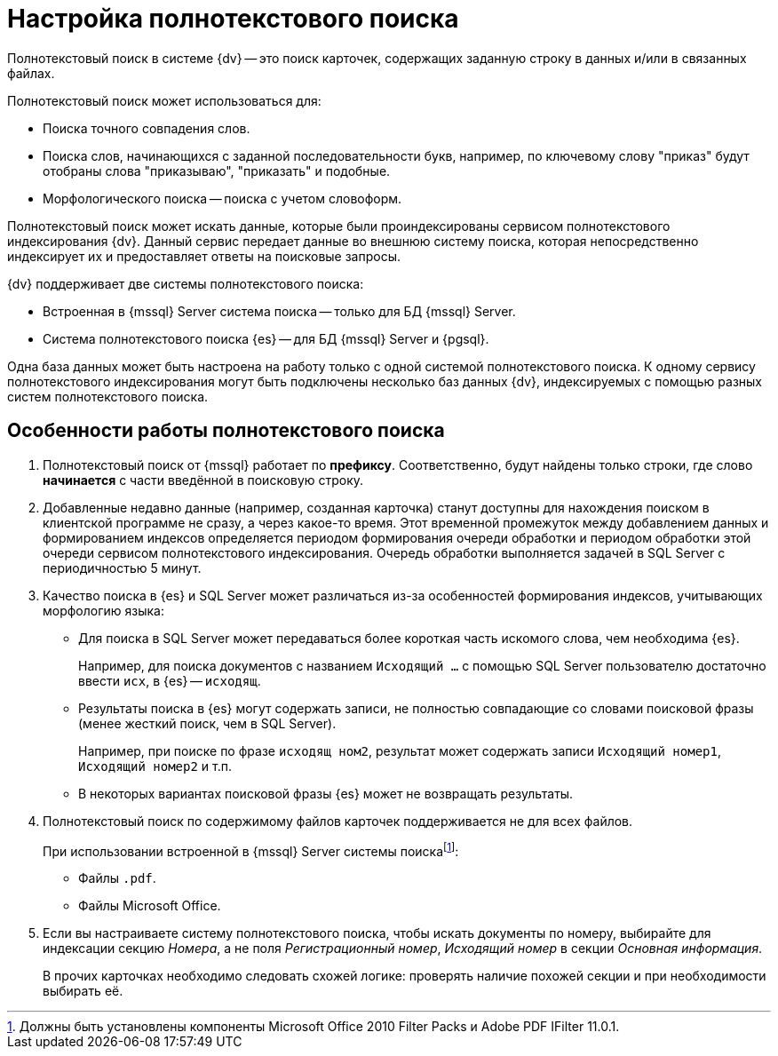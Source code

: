 = Настройка полнотекстового поиска

Полнотекстовый поиск в системе {dv} -- это поиск карточек, содержащих заданную строку в данных и/или в связанных файлах.

.Полнотекстовый поиск может использоваться для:
* Поиска точного совпадения слов.
* Поиска слов, начинающихся с заданной последовательности букв, например, по ключевому слову "приказ" будут отобраны слова "приказываю", "приказать" и подобные.
* Морфологического поиска -- поиска с учетом словоформ.

Полнотекстовый поиск может искать данные, которые были проиндексированы сервисом полнотекстового индексирования {dv}. Данный сервис передает данные во внешнюю систему поиска, которая непосредственно индексирует их и предоставляет ответы на поисковые запросы.

.{dv} поддерживает две системы полнотекстового поиска:
* Встроенная в {mssql} Server система поиска -- только для БД {mssql} Server.
* Система полнотекстового поиска {es} -- для БД {mssql} Server и {pgsql}.

Одна база данных может быть настроена на работу только с одной системой полнотекстового поиска. К одному сервису полнотекстового индексирования могут быть подключены несколько баз данных {dv}, индексируемых с помощью разных систем полнотекстового поиска.

== Особенности работы полнотекстового поиска

. Полнотекстовый поиск от {mssql} работает по *префиксу*. Соответственно, будут найдены только строки, где слово *начинается* с части введённой в поисковую строку.

. Добавленные недавно данные (например, созданная карточка) станут доступны для нахождения поиском в клиентской программе не сразу, а через какое-то время. Этот временной промежуток между добавлением данных и формированием индексов определяется периодом формирования очереди обработки и периодом обработки этой очереди сервисом полнотекстового индексирования. Очередь обработки выполняется задачей в SQL Server с периодичностью 5 минут.
+
. Качество поиска в {es} и SQL Server может различаться из-за особенностей формирования индексов, учитывающих морфологию языка:
+
* Для поиска в SQL Server может передаваться более короткая часть искомого слова, чем необходима {es}.
+
****
Например, для поиска документов с названием `Исходящий …` с помощью SQL Server пользователю достаточно ввести `исх`, в {es} -- `исходящ`.
****
+
* Результаты поиска в {es} могут содержать записи, не полностью совпадающие со словами поисковой фразы (менее жесткий поиск, чем в SQL Server).
+
****
Например, при поиске по фразе `исходящ ном2`, результат может содержать записи `Исходящий номер1`, `Исходящий номер2` и т.п.
****
+
* В некоторых вариантах поисковой фразы {es} может не возвращать результаты.
+
. Полнотекстовый поиск по содержимому файлов карточек поддерживается не для всех файлов.
+
****
.При использовании встроенной в {mssql} Server системы поискаfootnote:[Должны быть установлены компоненты Microsoft Office 2010 Filter Packs и Adobe PDF IFilter 11.0.1.]:
- Файлы `.pdf`.
- Файлы Microsoft Office.

.При использовании системы полнотекстового поиска "{es}"footnote:[Необходимо скачать и установить словари Hunspell]: `.pdf`, файлы Microsoft Office (`.docx`, `.doc`, `.xlsx`, `.xls`, `.pptx`, `.ppt`, `.rtf`), `.hml` и `.txt`.
****
+
. Если вы настраиваете систему полнотекстового поиска, чтобы искать документы по номеру, выбирайте для индексации секцию _Номера_, а не поля _Регистрационный номер_, _Исходящий номер_ в секции _Основная информация_.
+
В прочих карточках необходимо следовать схожей логике: проверять наличие похожей секции и при необходимости выбирать её.
